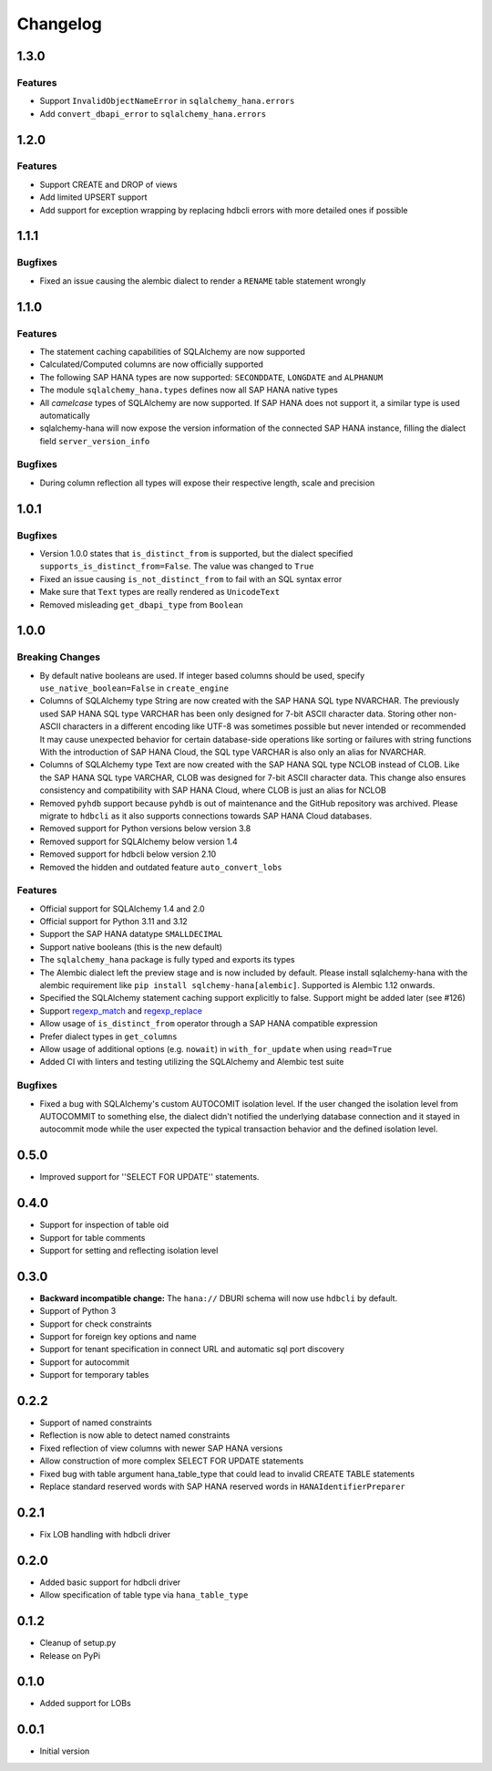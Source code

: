 Changelog
=========

1.3.0
-----

Features
~~~~~~~~
- Support ``InvalidObjectNameError`` in ``sqlalchemy_hana.errors``
- Add ``convert_dbapi_error`` to ``sqlalchemy_hana.errors``

1.2.0
-----

Features
~~~~~~~~
- Support CREATE and DROP of views
- Add limited UPSERT support
- Add support for exception wrapping by replacing hdbcli errors with more detailed ones if possible

1.1.1
-----

Bugfixes
~~~~~~~~
- Fixed an issue causing the alembic dialect to render a ``RENAME`` table statement wrongly

1.1.0
-----

Features
~~~~~~~~
- The statement caching capabilities of SQLAlchemy are now supported
- Calculated/Computed columns are now officially supported
- The following SAP HANA types are now supported: ``SECONDDATE``, ``LONGDATE`` and ``ALPHANUM``
- The module ``sqlalchemy_hana.types`` defines now all SAP HANA native types
- All *camelcase* types of SQLAlchemy are now supported. If SAP HANA does not support it, a
  similar type is used automatically
- sqlalchemy-hana will now expose the version information of the connected SAP HANA instance,
  filling the dialect field ``server_version_info``

Bugfixes
~~~~~~~~
- During column reflection all types will expose their respective length, scale and precision

1.0.1
-----

Bugfixes
~~~~~~~~
- Version 1.0.0 states that ``is_distinct_from`` is supported, but the dialect specified
  ``supports_is_distinct_from=False``. The value was changed to ``True``
- Fixed an issue causing ``is_not_distinct_from`` to fail with an SQL syntax error
- Make sure that ``Text`` types are really rendered as ``UnicodeText``
- Removed misleading ``get_dbapi_type`` from ``Boolean``

1.0.0
-----

Breaking Changes
~~~~~~~~~~~~~~~~
- By default native booleans are used. If integer based columns should be used, specify
  ``use_native_boolean=False`` in ``create_engine``
- Columns of SQLAlchemy type String are now created with the SAP HANA SQL type NVARCHAR.
  The previously used SAP HANA SQL type VARCHAR has been only designed for 7-bit ASCII character data.
  Storing other non-ASCII characters in a different encoding like UTF-8 was sometimes possible but
  never intended or recommended
  It may cause unexpected behavior for certain database-side operations like sorting or failures
  with string functions
  With the introduction of SAP HANA Cloud, the SQL type VARCHAR is also only an alias for NVARCHAR.
- Columns of SQLAlchemy type Text are now created with the SAP HANA SQL type NCLOB instead of CLOB.
  Like the SAP HANA SQL type VARCHAR, CLOB was designed for 7-bit ASCII character data.
  This change also ensures consistency and compatibility with SAP HANA Cloud, where CLOB is just an
  alias for NCLOB
- Removed ``pyhdb`` support because  ``pyhdb`` is out of maintenance and the GitHub repository was
  archived.
  Please migrate to ``hdbcli`` as it also supports connections towards SAP HANA Cloud databases.
- Removed support for Python versions below version 3.8
- Removed support for SQLAlchemy below version 1.4
- Removed support for hdbcli below version 2.10
- Removed the hidden and outdated feature ``auto_convert_lobs``

Features
~~~~~~~~
- Official support for SQLAlchemy 1.4 and 2.0
- Official support for Python 3.11 and 3.12
- Support the SAP HANA datatype ``SMALLDECIMAL``
- Support native booleans (this is the new default)
- The ``sqlalchemy_hana`` package is fully typed and exports its types
- The Alembic dialect left the preview stage and is now included by default.
  Please install sqlalchemy-hana with the alembic requirement like ``pip install sqlchemy-hana[alembic]``.
  Supported is Alembic 1.12 onwards.
- Specified the SQLAlchemy statement caching support explicitly to false.
  Support might be added later (see #126)
- Support `regexp_match <https://docs.sqlalchemy.org/en/20/core/operators.html#string-matching>`_
  and `regexp_replace <https://docs.sqlalchemy.org/en/20/core/operators.html#string-alteration>`_
- Allow usage of ``is_distinct_from`` operator through a SAP HANA compatible expression
- Prefer dialect types in ``get_columns``
- Allow usage of additional options (e.g. ``nowait``) in ``with_for_update`` when using
  ``read=True``
- Added CI with linters and testing utilizing the SQLAlchemy and Alembic test suite

Bugfixes
~~~~~~~~
- Fixed a bug with SQLAlchemy's custom AUTOCOMIT isolation level. If the user changed the isolation
  level from AUTOCOMMIT to something else, the dialect didn't notified the underlying database
  connection and it stayed in autocommit mode while the user expected the typical transaction
  behavior and the defined isolation level.

0.5.0
-----
- Improved support for ''SELECT FOR UPDATE'' statements.

0.4.0
-----
- Support for inspection of table oid
- Support for table comments
- Support for setting and reflecting isolation level

0.3.0
-----
- **Backward incompatible change:** The ``hana://`` DBURI schema will now use ``hdbcli`` by default.
- Support of Python 3
- Support for check constraints
- Support for foreign key options and name
- Support for tenant specification in connect URL and automatic sql port discovery
- Support for autocommit
- Support for temporary tables

0.2.2
-----
- Support of named constraints
- Reflection is now able to detect named constraints
- Fixed reflection of view columns with newer SAP HANA versions
- Allow construction of more complex SELECT FOR UPDATE statements
- Fixed bug with table argument hana_table_type that could lead to
  invalid CREATE TABLE statements
- Replace standard reserved words with SAP HANA reserved words in
  ``HANAIdentifierPreparer``

0.2.1
-----
- Fix LOB handling with hdbcli driver

0.2.0
-----
- Added basic support for hdbcli driver
- Allow specification of table type via ``hana_table_type``

0.1.2
-----
- Cleanup of setup.py
- Release on PyPi

0.1.0
-----
- Added support for LOBs


0.0.1
-----
- Initial version

